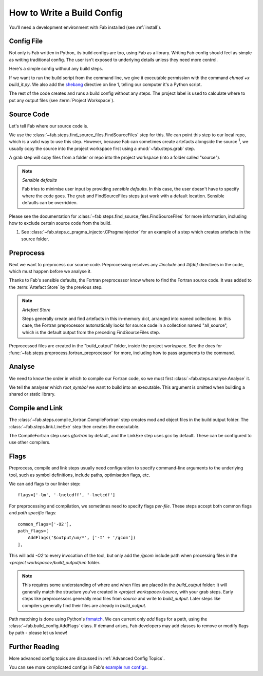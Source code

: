 How to Write a Build Config
***************************
You'll need a development environment with Fab installed (see :ref:`install`).

Config File
===========
Not only is Fab written in Python, its build configs are too, using Fab as a library.
Writing Fab config should feel as simple as writing traditional config.
The user isn't exposed to underlying details unless they need more control.

Here's a simple config without any build steps.

.. code-block::
    :linenos:
    :caption: build_it.py

    #!/usr/bin/env python3

    from fab.build_config import BuildConfig

    config = BuildConfig(
        project_label='my project',
        steps=[]
    )

    config.run()

If we want to run the build script from the command line,
we give it executable permission with the command `chmod +x build_it.py`.
We also add the `shebang <https://en.wikipedia.org/wiki/Shebang_(Unix)>`_ directive on line 1,
telling our computer it's a Python script.

The rest of the code creates and runs a build config without any steps.
The project label is used to calculate where to put any output files (see :term:`Project Workspace`).


Source Code
===========
Let's tell Fab where our source code is.

We use the :class:`~fab.steps.find_source_files.FindSourceFiles` step for this.
We can point this step to our local repo, which is a valid way to use this step.
However, because Fab can sometimes create artefacts alongside the source :sup:`1`,
we usually copy the source into the project workspace first using a :mod:`~fab.steps.grab` step.

A grab step will copy files from a folder or repo into the project workspace (into a folder called "source").

.. note::
    *Sensible defaults*

    Fab tries to minimise user input by providing *sensible defaults*.
    In this case, the user doesn't have to specify where the code goes.
    The grab and FindSourceFiles steps just work with a default location.
    Sensible defaults can be overridden.

.. code-block::
    :linenos:
    :caption: build_it.py
    :emphasize-lines: 4,5,10,11

    #!/usr/bin/env python3

    from fab.build_config import BuildConfig
    from fab.steps.find_source_files import FindSourceFiles
    from fab.steps.grab import GrabFcm

    config = BuildConfig(
        project_label='my project',
        steps=[
            GrabFolder(src='~/my_repo'),
            FindSourceFiles(),
        ]
    )

    config.run()

Please see the documentation for :class:`~fab.steps.find_source_files.FindSourceFiles` for more information,
including how to exclude certain source code from the build.

1) See :class:`~fab.steps.c_pragma_injector.CPragmaInjector` for an example of a step which creates
   artefacts in the source folder.



Preprocess
==========
Next we want to preprocess our source code.
Preprocessing resolves any `#include` and `#ifdef` directives in the code,
which must happen before we analyse it.

Thanks to Fab's sensible defaults, the Fortran preprocessor know where to find the Fortran source code.
It was added to the :term:`Artefact Store` by the previous step.

.. note::
    *Artefact Store*

    Steps generally create and find artefacts in this in-memory dict, arranged into named collections.
    In this case, the Fortran preprocessor automatically looks for source code in a collection named "all_source",
    which is the default output from the preceding FindSourceFiles step.


.. code-block::
    :linenos:
    :caption: build_it.py
    :emphasize-lines: 6,13

    #!/usr/bin/env python3

    from fab.build_config import BuildConfig
    from fab.steps.find_source_files import FindSourceFiles
    from fab.steps.grab import GrabFcm
    from fab.steps.preprocess import fortran_preprocessor

    config = BuildConfig(
        project_label='my project',
        steps=[
            GrabFolder(src='~/my_repo'),
            FindSourceFiles(),
            fortran_preprocessor(),
        ]
    )

    config.run()

Preprocessed files are created in the "build_output" folder, inside the project workspace.
See the docs for :func:`~fab.steps.preprocess.fortran_preprocessor` for more,
including how to pass arguments to the command.

Analyse
=======
We need to know the order in which to compile our Fortran code, so we must first
:class:`~fab.steps.analyse.Analyse` it.

.. code-block::
    :linenos:
    :caption: build_it.py
    :emphasize-lines: 3,15

    #!/usr/bin/env python3

    from fab.steps.analyse import Analyse
    from fab.build_config import BuildConfig
    from fab.steps.find_source_files import FindSourceFiles
    from fab.steps.grab import GrabFcm
    from fab.steps.preprocess import fortran_preprocessor

    config = BuildConfig(
        project_label='my project',
        steps=[
            GrabFolder(src='~/my_repo'),
            FindSourceFiles(),
            fortran_preprocessor(),
            Analyse(root_symbol='my_program'),
        ]
    )

    config.run()

We tell the analyser which `root_symbol` we want to build into an executable.
This argument is omitted when building a shared or static library.

Compile and Link
================
The :class:`~fab.steps.compile_fortran.CompileFortran` step creates mod and object files
in the build output folder. The :class:`~fab.steps.link.LineExe` step then creates the executable.

.. code-block::
    :linenos:
    :caption: build_it.py
    :emphasize-lines: 4,8,18,19

    #!/usr/bin/env python3

    from fab.steps.analyse import Analyse
    from fab.steps.compile_fortran import CompileFortran
    from fab.build_config import BuildConfig
    from fab.steps.find_source_files import FindSourceFiles
    from fab.steps.grab import GrabFcm
    from fab.steps.link import LinkExe
    from fab.steps.preprocess import fortran_preprocessor

    config = BuildConfig(
        project_label='my project',
        steps=[
            GrabFolder(src='~/my_repo'),
            FindSourceFiles(),
            fortran_preprocessor(),
            Analyse(root_symbol='my_program'),
            CompileFortran(),
            LinkExe(),
        ]
    )

    config.run()

The CompileFortran step uses *gfortran* by default,
and the LinkExe step uses *gcc* by default.
These can be configured to use other compilers.


Flags
=====
Preprocess, compile and link steps usually need configuration to specify command-line arguments
to the underlying tool, such as symbol definitions, include paths, optimisation flags, etc.

We can add flags to our linker step::

    flags=['-lm', '-lnetcdff', '-lnetcdf']

For preprocessing and compilation, we sometimes need to specify flags *per-file*.
These steps accept both common flags and *path specific* flags::

    common_flags=['-O2'],
    path_flags=[
        AddFlags('$output/um/*', ['-I' + '/gcom'])
    ],

This will add `-O2` to every invocation of the tool, but only add the */gcom* include path when processing
files in the *<project workspace>/build_output/um* folder.

.. note::
    This requires some understanding of where and when files are placed in the *build_output* folder:
    It will generally match the structure you've created in *<project workspace>/source*, with your grab steps.
    Early steps like preprocessors generally read files from *source* and write to *build_output*.
    Later steps like compilers generally find their files are already in *build_output*.

Path matching is done using Python's `fnmatch <https://docs.python.org/3.10/library/fnmatch.html#fnmatch.fnmatch>`_.
We can current only *add* flags for a path, using the :class:`~fab.build_config.AddFlags` class.
If demand arises, Fab developers may add classes to remove or modify flags by path - please let us know!


Further Reading
===============
More advanced config topics are discussed in :ref:`Advanced Config Topics`.

You can see more complicated configs in Fab's
`example run configs <https://github.com/metomi/fab/tree/master/run_configs>`_.
